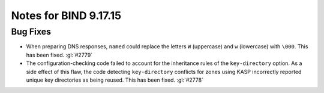 .. Copyright (C) Internet Systems Consortium, Inc. ("ISC")
..
.. SPDX-License-Identifier: MPL-2.0
..
.. This Source Code Form is subject to the terms of the Mozilla Public
.. License, v. 2.0.  If a copy of the MPL was not distributed with this
.. file, you can obtain one at https://mozilla.org/MPL/2.0/.
..
.. See the COPYRIGHT file distributed with this work for additional
.. information regarding copyright ownership.

Notes for BIND 9.17.15
----------------------

Bug Fixes
~~~~~~~~~

- When preparing DNS responses, ``named`` could replace the letters
  ``W`` (uppercase) and ``w`` (lowercase) with ``\000``. This has been
  fixed. :gl:`#2779`

- The configuration-checking code failed to account for the inheritance
  rules of the ``key-directory`` option. As a side effect of this flaw,
  the code detecting ``key-directory`` conflicts for zones using KASP
  incorrectly reported unique key directories as being reused. This has
  been fixed. :gl:`#2778`
